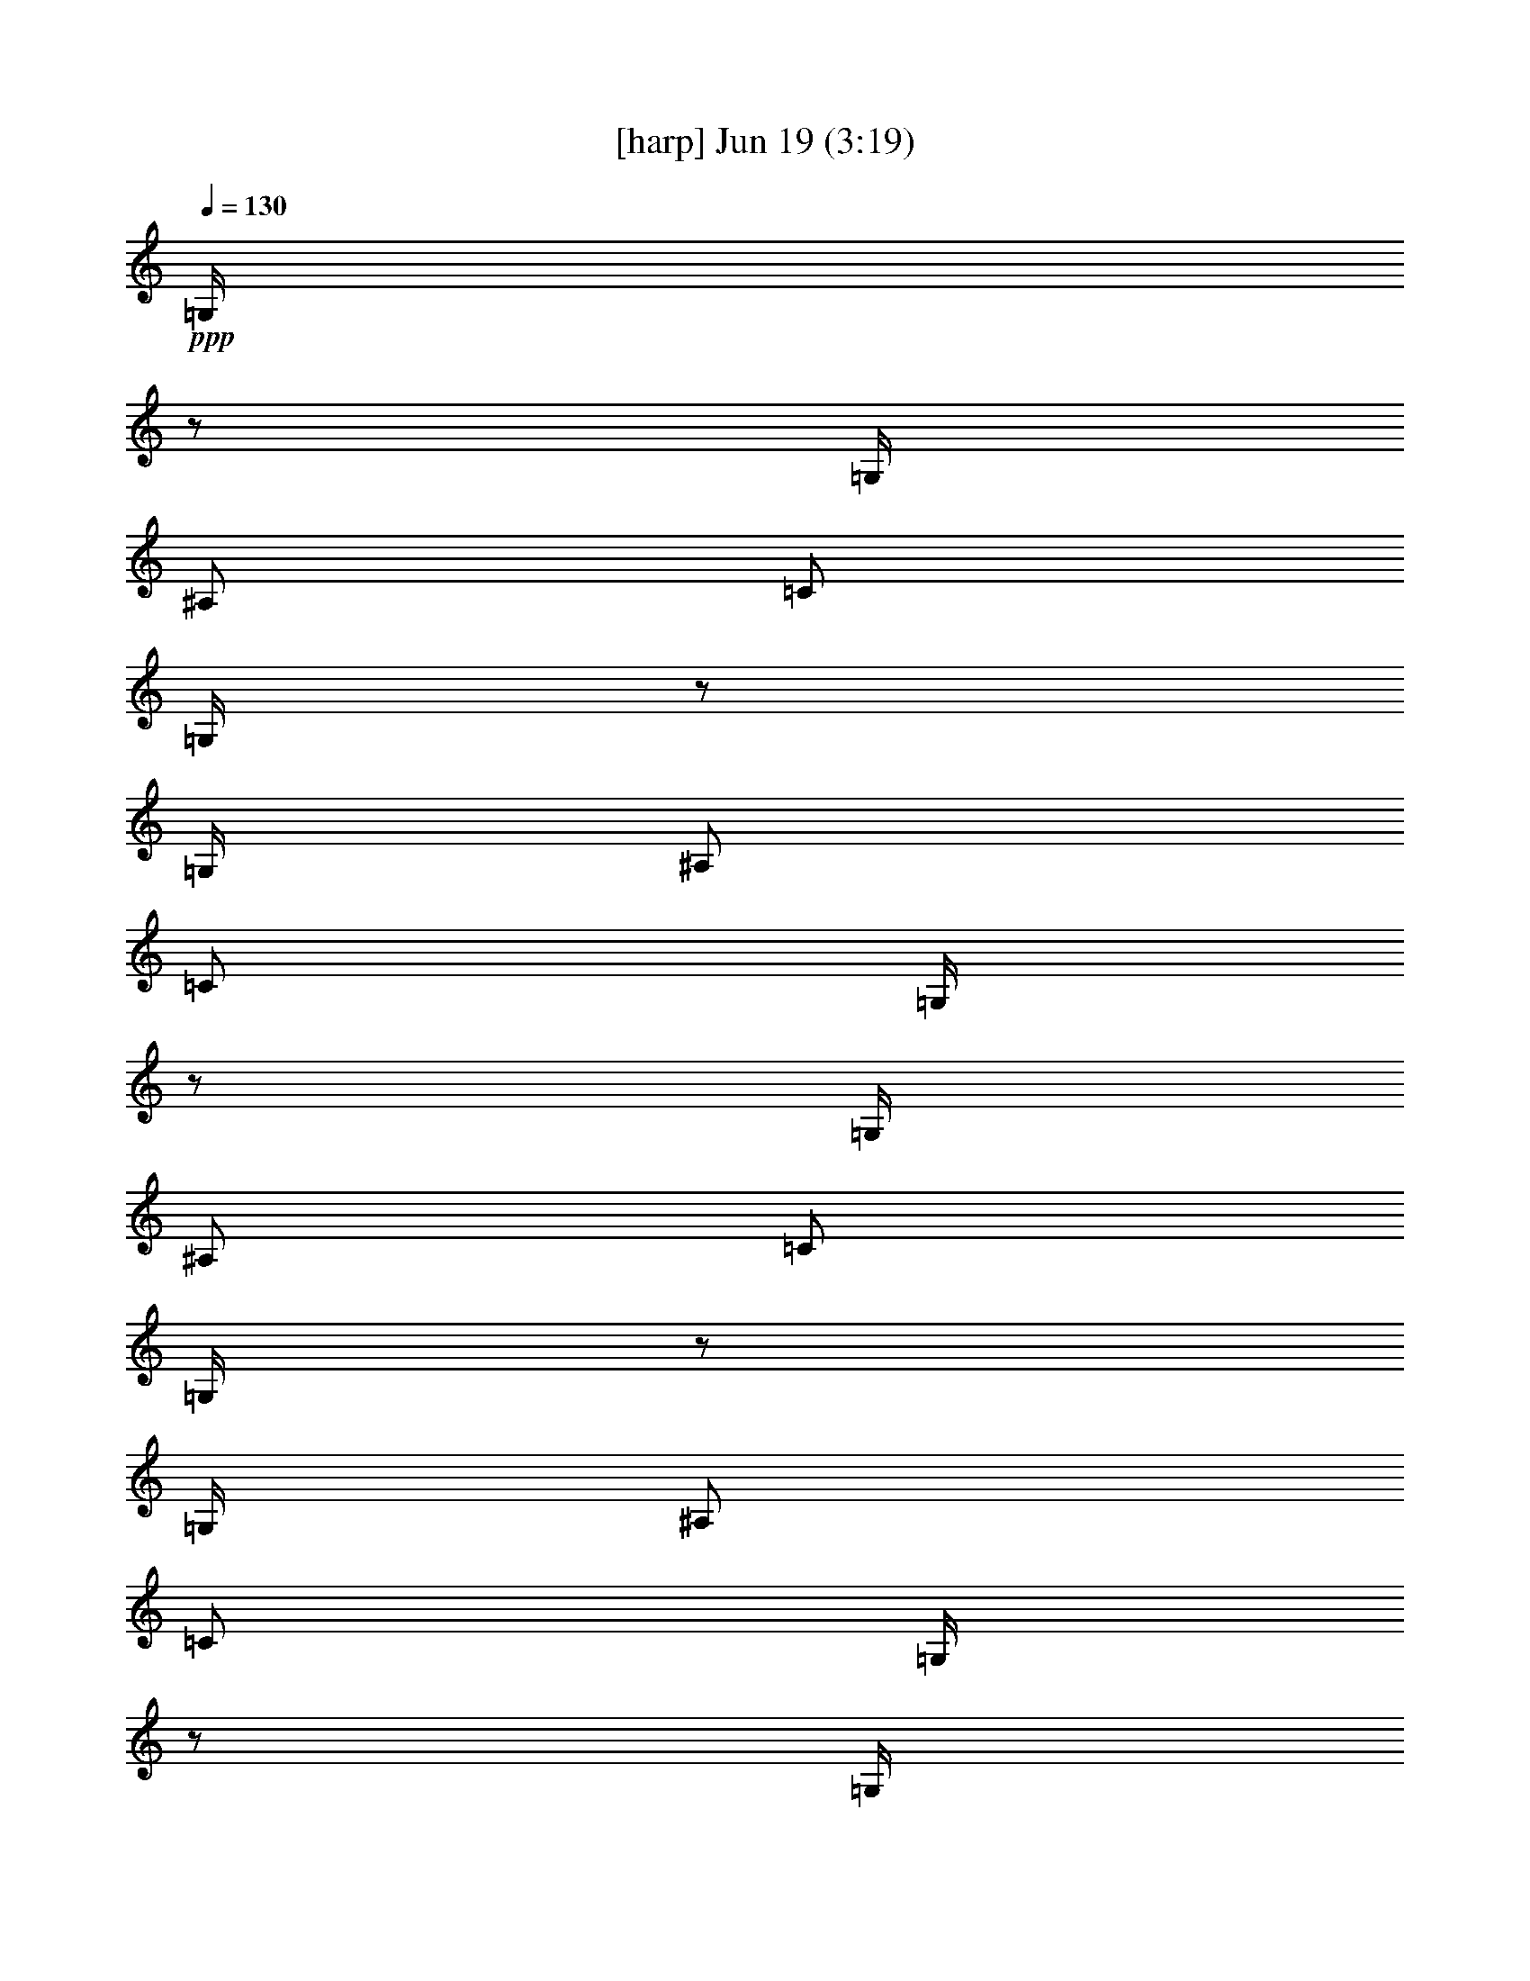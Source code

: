 % 
% conversion by gongster54 
% http://fefeconv.mirar.org/?filter_user=gongster54&view=all 
% 19 Jun 8:51 
% using Firefern's ABC converter 
% 
% Artist: 
% Mood: unknown 
% 
% Playing multipart files: 
% /play <filename> <part> sync 
% example: 
% pippin does: /play weargreen 2 sync 
% samwise does: /play weargreen 3 sync 
% pippin does: /playstart 
% 
% If you want to play a solo piece, skip the sync and it will start without /playstart. 
% 
% 
% Recommended solo or ensemble configurations (instrument/file): 
% 

X:1 
T: [harp] Jun 19 (3:19) 
Z: Transcribed by Firefern's ABC sequencer 
% Transcribed for Lord of the Rings Online playing 
% Transpose: 0 (0 octaves) 
% Tempo factor: 100% 
L: 1/4 
K: C 
Q: 1/4=130 
+ppp+ =G,/4 
z/2 
=G,/4 
^A,/2 
=C/2 
=G,/4 
z/2 
=G,/4 
^A,/2 
=C/2 
=G,/4 
z/2 
=G,/4 
^A,/2 
=C/2 
=G,/4 
z/2 
=G,/4 
^A,/2 
=C/2 
=G,/4 
z/2 
=G,/4 
^A,/2 
=C/2 
=G,/4 
z/2 
=G,/4 
^A,/2 
=C/2 
=G,/4 
z/2 
=G,/4 
^A,/2 
=C/2 
=G,/4 
z/2 
=G,/4 
^A,/2 
=C/2 
=G,/4 
z/2 
=G,/4 
^A,/2 
=C/2 
=G,/4 
z/2 
=G,/4 
^A,/2 
=C/2 
=G,/4 
z/2 
=G,/4 
^A,/2 
=C/2 
=G,/4 
z/2 
=G,/4 
^A,/2 
=C/2 
=G,/4 
z/2 
=G,/4 
^A,/2 
=C/2 
=G,/4 
z/2 
=G,/4 
^A,/2 
=C/2 
=G,/4 
z/2 
=G,/4 
^A,/2 
=C/2 
=G,/4 
z/2 
=G,/4 
^A,/2 
=C/2 
=G,/4 
z/2 
=G,/4 
^A,/2 
=C/2 
=G,/4 
=G,/4 
z/4 
=G,/4 
=G,/2 
=G,/4 
=G/4 
=G,/4 
z/2 
=G,/4 
^A,/2 
=C/2 
=G,/4 
=G,/4 
z/4 
=G,/4 
=G,/2 
=G,/4 
=G/4 
=G,/4 
z/2 
=G,/4 
^A,/2 
=C/2 
=G,/4 
=G,/4 
z/4 
=G,/4 
=G,/2 
=G,/4 
=G/4 
=G,/4 
z/2 
=G,/4 
^A,/2 
=C/2 
=G,/4 
=G,/4 
z/4 
=G,/4 
=G,/2 
=G,/4 
=G/4 
=G,/4 
z/2 
=G,/4 
^A,/2 
=C/2 
=G,/4 
=G,/4 
z/4 
=G,/4 
=G,/2 
=G,/4 
=G/4 
=G,/4 
z/2 
=G,/4 
^A,/2 
=C/2 
=G,/4 
=G,/4 
z/4 
=G,/4 
=G,/2 
=G,/4 
=G/4 
=G,/4 
z/2 
=G,/4 
^A,/2 
=C/2 
=G,/4 
=G,/4 
z/4 
=G,/4 
=G,/2 
=G,/4 
=G/4 
=G,/4 
z/2 
=G,/4 
^A,/2 
=C/2 
=G,/4 
=G,/4 
z/4 
=G,/4 
=G,/2 
=G,/4 
=G/4 
=G,/4 
z/2 
=G,/4 
^A,/2 
=C/2 
=G,/4 
=G,/4 
z/4 
=G,/4 
=G,/2 
=G,/4 
=G/4 
=G,/4 
z/2 
=G,/4 
^A,/2 
=C/2 
=G,/4 
=G,/4 
z/4 
=G,/4 
=G,/2 
=G,/4 
=G/4 
=G,/4 
z/2 
=G,/4 
^A,/2 
=C/2 
=G,/4 
=G,/4 
z/4 
=G,/4 
=G,/2 
=G,/4 
=G/4 
=G,/4 
z/2 
=G,/4 
^A,/2 
=C/2 
=G,/4 
=G,/4 
z/4 
=G,/4 
=G,/2 
=G,/4 
=G/4 
=G,/4 
z/2 
=G,/4 
^A,/2 
=C/2 
=G,/4 
=G,/4 
z/4 
=G,/4 
=G,/2 
=G,/4 
=G/4 
=G,/4 
z/2 
=G,/4 
^A,/2 
=C/2 
=G,/4 
=G,/4 
z/4 
=G,/4 
=G,/2 
=G,/4 
=G/4 
=G,/4 
z/2 
=G,/4 
^A,/2 
=C/2 
=G,/4 
=G,/4 
z/4 
=G,/4 
=G,/2 
=G,/4 
=G/4 
=G,/4 
z/2 
=G,/4 
^A,/2 
=C/2 
=G,/4 
=G,/4 
z/4 
=G,/4 
=G,/2 
=G,/4 
=G/4 
=G,/4 
z/2 
=G,/4 
^A,/2 
=C/2 
=G,/4 
=G,/4 
z/4 
=G,/4 
=G,/2 
=G,/4 
=G/4 
=G,/4 
z/2 
=G,/4 
^A,/2 
=C/2 
=G,/4 
=G,/4 
z/4 
=G,/4 
=G,/2 
=G,/4 
=G/4 
=G,/4 
z/2 
=G,/4 
^A,/2 
=C/2 
=G,/4 
=G,/4 
z/4 
=G,/4 
=G,/2 
=G,/4 
=G/4 
=G,/4 
z/2 
=G,/4 
^A,/2 
=C/2 
=G,/4 
=G,/4 
z/4 
=G,/4 
=G,/2 
=G,/4 
=G/4 
=G,/4 
z/2 
=G,/4 
^A,/2 
=C/2 
=G,/4 
=G,/4 
z/4 
=G,/4 
=G,/2 
=G,/4 
=G/4 
=G,/4 
z/2 
=G,/4 
^A,/2 
=C/2 
=G,/4 
=G,/4 
z/4 
=G,/4 
=G,/2 
=G,/4 
=G/4 
=G,/4 
z/2 
=G,/4 
^A,/2 
=C/2 
=G,/4 
=G,/4 
z/4 
=G,/4 
=G,/2 
=G,/4 
=G/4 
z4 
=G,/4 
z/2 
=G,/4 
^A,/2 
=C/2 
=G,/4 
=G,/4 
z/4 
=G,/4 
=G,/2 
=G,/4 
=G/4 
=G,/4 
z/2 
=G,/4 
^A,/2 
=C/2 
=G,/4 
=G,/4 
z/4 
=G,/4 
=G,/2 
=G,/4 
=G/4 
=G,/4 
z/2 
=G,/4 
^A,/2 
=C/2 
=G,/4 
=G,/4 
z/4 
=G,/4 
=G,/2 
=G,/4 
=G/4 
=G,/4 
z/2 
=G,/4 
^A,/2 
=C/2 
=G,/4 
=G,/4 
z/4 
=G,/4 
=G,/2 
=G,/4 
=G/4 
=G,/4 
z/2 
=G,/4 
^A,/2 
=C/2 
=G,/4 
=G,/4 
z/4 
=G,/4 
=G,/2 
=G,/4 
=G/4 
=G,/4 
z/2 
=G,/4 
^A,/2 
=C/2 
=G,/4 
=G,/4 
z/4 
=G,/4 
=G,/2 
=G,/4 
=G/4 
=G,/4 
z/2 
=G,/4 
^A,/2 
=C/2 
=G,/4 
=G,/4 
z/4 
=G,/4 
=G,/2 
=G,/4 
=G/4 
z4 
=G,/4 
z/2 
=G,/4 
^A,/2 
=C/2 
=G,/4 
=G,/4 
z/4 
=G,/4 
=G,/2 
=G,/4 
=G/4 
=G,/4 
z/2 
=G,/4 
^A,/2 
=C/2 
=G,/4 
=G,/4 
z/4 
=G,/4 
=G,/2 
=G,/4 
=G/4 
=G,/4 
z/2 
=G,/4 
^A,/2 
=C/2 
=G,/4 
=G,/4 
z/4 
=G,/4 
=G,/2 
=G,/4 
=G/4 
z4 
=G,/4 
z/2 
=G,/4 
^A,/2 
=C/2 
=G,/4 
=G,/4 
z/4 
=G,/4 
=G,/2 
=G,/4 
=G/4 
=G,/4 
z/2 
=G,/4 
^A,/2 
=C/2 
=G,/4 
=G,/4 
z/4 
=G,/4 
=G,/2 
=G,/4 
=G/4 
=G,/4 
z/2 
=G,/4 
^A,/2 
=C/2 
=G,/4 
=G,/4 
z/4 
=G,/4 
=G,/2 
=G,/4 
=G/4 
z4 
=G,/4 
z/2 
=G,/4 
^A,/2 
=C/2 
=G,/4 
=G,/4 
z/4 
=G,/4 
=G,/2 
=G,/4 
=G/4 
=G,/4 
z/2 
=G,/4 
^A,/2 
=C/2 
=G,/4 
=G,/4 
z/4 
=G,/4 
=G,/2 
=G,/4 
=G/4 
=G,/4 
z/2 
=G,/4 
^A,/2 
=C/2 
=G,/4 
=G,/4 
z/4 
=G,/4 
=G,/2 
=G,/4 
=G/4 
=G,/4 
z/2 
=G,/4 
^A,/2 
=C/2 
=G,/4 
=G,/4 
z/4 
=G,/4 
=G,/2 
=G,/4 
=G/4 
=G,/4 
z/2 
=G,/4 
^A,/2 
=C/2 
=G,/4 
=G,/4 
z/4 
=G,/4 
=G,/2 
=G,/4 
=G/4 
=G,/4 
z/2 
=G,/4 
^A,/2 
=C/2 
=G,/4 
=G,/4 
z/4 
=G,/4 
=G,/2 
=G,/4 
=G/4 
=G,/4 
z/2 
=G,/4 
^A,/2 
=C/2 
=G,/4 
=G,/4 
z/4 
=G,/4 
=G,/2 
=G,/4 
=G/4 
=G,/4 
z/2 
=G,/4 
^A,/2 
=C/2 
=G,/4 
=G,/4 
z/4 
=G,/4 
=G,/2 
=G,/4 
=G/4 
=G,/4 
z/2 
=G,/4 
^A,/2 
=C/2 
=G,/4 
=G,/4 
z/4 
=G,/4 
=G,/2 
=G,/4 
=G/4 
=G,/4 
z/2 
=G,/4 
^A,/2 
=C/2 
=G,/4 
=G,/4 
z/4 
=G,/4 
=G,/2 
=G,/4 
=G/4 
=G,/4 
z/2 
=G,/4 
^A,/2 
=C/2 
=G,/4 
=G,/4 
z/4 
=G,/4 
=G,/2 
=G,/4 
=G/4 
=G,/4 
z/2 
=G,/4 
^A,/2 
=C/2 
=G,/4 
=G,/4 
z/4 
=G,/4 
=G,/2 
=G,/4 
=G/4 
=G,/4 
z/2 
=G,/4 
^A,/2 
=C/2 
=G,/4 
=G,/4 
z/4 
=G,/4 
=G,/2 
=G,/4 
=G/4 
=G,/4 
z/2 
=G,/4 
^A,/2 
=C/2 
=G,/4 
=G,/4 
z/4 
=G,/4 
=G,/2 
=G,/4 
=G/4 
=G,/4 
z/2 
=G,/4 
^A,/2 
=C/2 
=G,/4 
=G,/4 
z/4 
=G,/4 
=G,/2 
=G,/4 
=G/4 
z4 
=G,/4 
z/2 
[=G,/4=G/4] 
[^A,/2^A/2] 
[=C/2=c/2] 
[=G,/4=G/4] 
[=G,/4=G/4] 
z/4 
[=G,/4=G/4] 
[=G,/2=G/2] 
[=G,/4=G/4] 
[=G/4=g/4] 
=G,/4 
z/2 
[=G,/4=G/4] 
[^A,/2^A/2] 
[=C/2=c/2] 
[=G,/4=G/4] 
[=G,/4=G/4] 
z/4 
[=G,/4=G/4] 
[=G,/2=G/2] 
[=G,/4=G/4] 
[=G/4=g/4] 
=G,/4 
z/2 
[=G,/4=G/4] 
[^A,/2^A/2] 
[=C/2=c/2] 
[=G,/4=G/4] 
[=G,/4=G/4] 
z/4 
[=G,/4=G/4] 
[=G,/2=G/2] 
[=G,/4=G/4] 
[=G/4=g/4] 
=G,/4 
z/2 
[=G,/4=G/4] 
[^A,/2^A/2] 
[=C/2=c/2] 
[=G,/4=G/4] 
[=G,/4=G/4] 
z/4 
[=G,/4=G/4] 
[=G,/2=G/2] 
[=G,/4=G/4] 
[=G/4=g/4] 
=G,/4 
z/2 
[=G,/4=G/4] 
[^A,/2^A/2] 
[=C/2=c/2] 
[=G,/4=G/4] 
[=G,/4=G/4] 
z/4 
[=G,/4=G/4] 
[=G,/2=G/2] 
[=G,/4=G/4] 
[=G/4=g/4] 
=G,/4 
z/2 
[=G,/4=G/4] 
[^A,/2^A/2] 
[=C/2=c/2] 
[=G,/4=G/4] 
[=G,/4=G/4] 
z/4 
[=G,/4=G/4] 
[=G,/2=G/2] 
[=G,/4=G/4] 
[=G/4=g/4] 
=G,/4 
z/2 
[=G,/4=G/4] 
[^A,/2^A/2] 
[=C/2=c/2] 
[=G,/4=G/4] 
[=G,/4=G/4] 
z/4 
[=G,/4=G/4] 
[=G,/2=G/2] 
[=G,/4=G/4] 
[=G/4=g/4] 
=G,/4 
z/2 
[=G,/4=G/4] 
[^A,/2^A/2] 
[=C/2=c/2] 
z2 
=G,/4 
z/2 
[=G,/4=G/4] 
[^A,/2^A/2] 
[=C/2=c/2] 
[=G,/4=G/4] 
[=G,/4=G/4] 
z/4 
[=G,/4=G/4] 
[=G,/2=G/2] 
[=G,/4=G/4] 
[=G/4=g/4] 
=G,/4 
z/2 
[=G,/4=G/4] 
[^A,/2^A/2] 
[=C/2=c/2] 
[=G,/4=G/4] 
[=G,/4=G/4] 
z/4 
[=G,/4=G/4] 
[=G,/2=G/2] 
[=G,/4=G/4] 
[=G/4=g/4] 
=G,/4 
z/2 
[=G,/4=G/4] 
[^A,/2^A/2] 
[=C/2=c/2] 
[=G,/4=G/4] 
[=G,/4=G/4] 
z/4 
[=G,/4=G/4] 
[=G,/2=G/2] 
[=G,/4=G/4] 
[=G/4=g/4] 
=G,/4 
z/2 
[=G,/4=G/4] 
[^A,/2^A/2] 
[=C/2=c/2] 
[=G,/4=G/4] 
[=G,/4=G/4] 
z/4 
[=G,/4=G/4] 
[=G,/2=G/2] 
[=G,/4=G/4] 
[=G/4=g/4] 
=G,/4 
z/2 
[=G,/4=G/4] 
[^A,/2^A/2] 
[=C/2=c/2] 
[=G,/4=G/4] 
[=G,/4=G/4] 
z/4 
[=G,/4=G/4] 
[=G,/2=G/2] 
[=G,/4=G/4] 
[=G/4=g/4] 
=G,/4 
z/2 
[=G,/4=G/4] 
[^A,/2^A/2] 
[=C/2=c/2] 
[=G,/4=G/4] 
[=G,/4=G/4] 
z/4 
[=G,/4=G/4] 
[=G,/2=G/2] 
[=G,/4=G/4] 
[=G/4=g/4] 
=G,/4 
z/2 
[=G,/4=G/4] 
[^A,/2^A/2] 
[=C/2=c/2] 
[=G,/4=G/4] 
[=G,/4=G/4] 
z/4 
[=G,/4=G/4] 
[=G,/2=G/2] 
[=G,/4=G/4] 
[=G/4=g/4] 
=G,/4 
z/2 
[=G,/4=G/4] 
[^A,/2^A/2] 
[=C/2=c/2] 
[=G,/4=G/4] 
[=G,/4=G/4] 
z/4 
[=G,/4=G/4] 
[=G,/2=G/2] 
[=G,/4=G/4] 
[=G/4=g/4] 
=G,/4 
z/2 
=G,/4 
^A,/2 
=C/2 
=G,/4 
=G,/4 
z/4 
=G,/4 
=G,/2 
=G,/4 
=G/4 
=G,/4 
z/2 
=G,/4 
^A,/2 
=C/2 
=G,/4 
=G,/4 
z/4 
=G,/4 
=G,/2 
=G,/4 
=G/4 
=G,/4 
z/2 
=G,/4 
^A,/2 
=C/2 
=G,/4 
=G,/4 
z/4 
=G,/4 
=G,/2 
=G,/4 
=G/4 
=G,/4 
z/2 
=G,/4 
^A,/2 
=C/2 
=G,/4 
=G,/4 
z/4 
=G,/4 
=G,/2 
=G,/4 
=G/4 
=G,/4 
z/2 
=G,/4 
^A,/2 
=C/2 
=G,/4 
=G,/4 
z/4 
=G,/4 
=G,/2 
=G,/4 
=G/4 
=G,/4 
z/2 
=G,/4 
^A,/2 
=C/2 
=G,/4 
=G,/4 
z/4 
=G,/4 
=G,/2 
=G,/4 
=G/4 
=G,/4 
z/2 
=G,/4 
^A,/2 
=C/2 
=G,/4 
=G,/4 
z/4 
=G,/4 
=G,/2 
=G,/4 
=G/4 
=G,/4 
z/2 
=G,/4 
^A,/2 
=C/2 
=G,/4 
=G,/4 
z/4 
=G,/4 
=G,/2 
=G,/4 
=G/4 
=G,/4 
z/2 
[=G,/4=G/4] 
[^A,/2^A/2] 
[=C/2=c/2] 
[=G,/4=G/4] 
[=G,/4=G/4] 
z/4 
[=G,/4=G/4] 
[=G,/2=G/2] 
[=G,/4=G/4] 
[=G/4=g/4] 
=G,/4 
z/2 
[=G,/4=G/4] 
[^A,/2^A/2] 
[=C/2=c/2] 
[=G,/4=G/4] 
[=G,/4=G/4] 
z/4 
[=G,/4=G/4] 
[=G,/2=G/2] 
[=G,/4=G/4] 
[=G/4=g/4] 
=G,/4 
z/2 
[=G,/4=G/4] 
[^A,/2^A/2] 
[=C/2=c/2] 
[=G,/4=G/4] 
[=G,/4=G/4] 
z/4 
[=G,/4=G/4] 
[=G,/2=G/2] 
[=G,/4=G/4] 
[=G/4=g/4] 
=G,/4 
z/2 
[=G,/4=G/4] 
[^A,/2^A/2] 
[=C/2=c/2] 
[=G,/4=G/4] 
[=G,/4=G/4] 
z/4 
[=G,/4=G/4] 
[=G,/2=G/2] 
[=G,/4=G/4] 
[=G/4=g/4] 
=G,/4 
z/2 
[=G,/4=G/4] 
[^A,/2^A/2] 
[=C/2=c/2] 
[=G,/4=G/4] 
[=G,/4=G/4] 
z/4 
[=G,/4=G/4] 
[=G,/2=G/2] 
[=G,/4=G/4] 
[=G/4=g/4] 
=G,/4 
z/2 
[=G,/4=G/4] 
[^A,/2^A/2] 
[=C/2=c/2] 
[=G,/4=G/4] 
[=G,/4=G/4] 
z/4 
[=G,/4=G/4] 
[=G,/2=G/2] 
[=G,/4=G/4] 
[=G/4=g/4] 
=G,/4 
z/2 
[=G,/4=G/4] 
[^A,/2^A/2] 
[=C/2=c/2] 
[=G,/4=G/4] 
[=G,/4=G/4] 
z/4 
[=G,/4=G/4] 
[=G,/2=G/2] 
[=G,/4=G/4] 
[=G/4=g/4] 
=G,/4 
z/2 
[=G,/4=G/4] 
[^A,/2^A/2] 
[=C/2=c/2] 
[=G,/4=G/4] 
[=G,/4=G/4] 
z/4 
[=G,/4=G/4] 
[=G,/2=G/2] 
[=G,/4=G/4] 
[=G/4=g/4] 
=G,/4 
z/2 
=G,/4 
^A,/2 
=C/2 
=G,/4 
=G,/4 
z/4 
=G,/4 
=G,/2 
=G,/4 
=G/4 
=G,/4 
z/2 
=G,/4 
^A,/2 
=C/2 
=G,/4 
=G,/4 
z/4 
=G,/4 
=G,/2 
=G,/4 
=G/4 
=G,/4 
z/2 
=G,/4 
^A,/2 
=C/2 
=G,/4 
=G,/4 
z/4 
=G,/4 
=G,/2 
=G,/4 
=G/4 
=G,/4 
z/2 
=G,/4 
^A,/2 
=C/2 
=G,/4 
=G,/4 
z/4 
=G,/4 
=G,/2 
=G,/4 
=G/4 
=G,/4 
z/2 
=G,/4 
^A,/2 
=C/2 
=G,/4 
=G,/4 
z/4 
=G,/4 
=G,/2 
=G,/4 
=G/4 
=G,/4 
z/2 
=G,/4 
^A,/2 
=C/2 
=G,/4 
=G,/4 
z/4 
=G,/4 
=G,/2 
=G,/4 
=G/4 
=G,/4 
z/2 
=G,/4 
^A,/2 
=C/2 
=G,/4 
=G,/4 
z/4 
=G,/4 
=G,/2 
=G,/4 
=G/4 
=G,/4 
z/2 
=G,/4 
^A,/2 
=C/2 
=G,/4 
=G,/4 
z/4 
=G,/4 
=G,/2 
=G,/4 
=G/4 


X:2 
T: [lute] Jun 19 (3:19) 
Z: Transcribed by Firefern's ABC sequencer 
% Transcribed for Lord of the Rings Online playing 
% Transpose: 0 (0 octaves) 
% Tempo factor: 100% 
L: 1/4 
K: C 
Q: 1/4=130 
z4 z4 z4 z4 z4 z4 z4 z4 z4 z4 z4 z4 z4 z4 z4 z4 z4 z4 z4 z4 z4 z4 z4 z4 z4 z4 z4 z4 z4 z4 z4 z4 
+ppp+ =G,3/4 
=G/4 
^A/2 
=c/2 
=G/4 
=G/2 
=G/4 
=G/2 
[=G,/4=G/4] 
=g/4 
=G,3/4 
=G/4 
^A/2 
=c/2 
=G/4 
=G/2 
=G/4 
=G/2 
[=G,/4=G/4] 
=g/4 
=G,3/4 
=G/4 
^A/2 
=c/2 
=G/4 
=G/2 
=G/4 
=G/2 
[=G,/4=G/4] 
=g/4 
=G,3/4 
=G/4 
^A/2 
=c/2 
=G/4 
=G/2 
=G/4 
=G/2 
[=G,/4=G/4] 
=g/4 
=G,3/4 
=G/4 
^A/2 
=c/2 
=G/4 
=G/2 
=G/4 
=G/2 
[=G,/4=G/4] 
=g/4 
=G,3/4 
=G/4 
^A/2 
=c/2 
=G/4 
=G/2 
=G/4 
=G/2 
[=G,/4=G/4] 
=g/4 
=G,3/4 
=G/4 
^A/2 
=c/2 
=G/4 
=G/2 
=G/4 
=G/2 
[=G,/4=G/4] 
=g/4 
=G,3/4 
=G/4 
^A/2 
=c/2 
z11/4 
=G/4 
^A/2 
=c/2 
=G/4 
=G/2 
=G/4 
=G/2 
[=G,/4=G/4] 
=g/4 
=G,3/4 
=G/4 
^A/2 
=c/2 
=G/4 
=G/2 
=G/4 
=G/2 
[=G,/4=G/4] 
=g/4 
=G,3/4 
=G/4 
^A/2 
=c/2 
=G/4 
=G/2 
=G/4 
=G/2 
[=G,/4=G/4] 
=g/4 
z4 
=G,/4 
z/2 
=G/4 
^A/2 
=c/2 
=G/4 
=G/4 
z/4 
=G/4 
=G/2 
[=G,/4=G/4] 
=g/4 
=G,/4 
z/2 
=G/4 
^A/2 
=c/2 
=G/4 
=G/4 
z/4 
=G/4 
=G/2 
[=G,/4=G/4] 
=g/4 
=G,/4 
z/2 
=G/4 
^A/2 
=c/2 
=G/4 
=G/4 
z/4 
=G/4 
=G/2 
[=G,/4=G/4] 
=g/4 
z4 
=G,/4 
z/2 
=G/4 
^A/2 
[=G/4=c/4-] 
=c/4 
=G/4 
=G/4 
z/4 
=G/4 
=G/2 
[=G,/4=G/4] 
=g/4 
=G,/4 
z/2 
=G/4 
^A/2 
[=G/4=c/4-] 
=c/4 
=G/4 
=G/4 
z/4 
=G/4 
=G/2 
[=G,/4=G/4] 
=g/4 
=G,/4 
z/2 
=G/4 
^A/2 
[=G/4=c/4-] 
=c/4 
=G/4 
=G/4 
z/4 
=G/4 
=G/2 
[=G,/4=G/4] 
=g/4 
=G,/4 
z/2 
=G/4 
^A/2 
[=G/4=c/4-] 
=c/4 
=G/4 
=G/4 
z/4 
=G/4 
=G/2 
[=G,/4=G/4] 
=g/4 
=G,/4 
z/2 
=G/4 
^A/2 
[=G/4=c/4-] 
=c/4 
=G/4 
=G/4 
z/4 
=G/4 
=G/2 
[=G,/4=G/4] 
=g/4 
=G,/4 
z/2 
=G/4 
^A/2 
[=G/4=c/4-] 
=c/4 
=G/4 
=G/4 
z/4 
=G/4 
=G/2 
[=G,/4=G/4] 
=g/4 
=G,/4 
z/2 
=G/4 
^A/2 
[=G/4=c/4-] 
=c/4 
=G/4 
=G/4 
z/4 
=G/4 
=G/2 
[=G,/4=G/4] 
=g/4 
=G,/4 
z/2 
=G/4 
^A/2 
[=G/4=c/4-] 
=c/4 
=G/4 
=G/4 
z/4 
=G/4 
[=G/4-=d/4] 
[=G/4B/4] 
[=G,/4=G/4] 
=g/4 
=G,/4 
z/2 
=G/4 
^A/2 
[=G/4=c/4-] 
=c/4 
=G/4 
=G/4 
z/4 
=G/4 
=G/2 
[=G,/4=G/4] 
=g/4 
=G,/4 
z/2 
=G/4 
^A/2 
[=G/4=c/4-] 
=c/4 
=G/4 
=G/4 
z/4 
=G/4 
=G/2 
[=G,/4=G/4] 
=g/4 
=G,/4 
z/2 
=G/4 
^A/2 
[=G/4=c/4-] 
=c/4 
=G/4 
=G/4 
z/4 
=G/4 
=G/2 
[=G,/4=G/4] 
=g/4 
=G,/4 
z/2 
=G/4 
^A/2 
[=G/4=c/4-] 
=c/4 
=G/4 
=G/4 
z/4 
=G/4 
=G/2 
[=G,/4=G/4] 
=g/4 
=G,/4 
z/2 
=G/4 
^A/2 
[=G/4=c/4-] 
=c/4 
=G/4 
=G/4 
z/4 
=G/4 
=G/2 
[=G,/4=G/4] 
=g/4 
=G,/4 
z/2 
=G/4 
^A/2 
[=G/4=c/4-] 
=c/4 
=G/4 
=G/4 
z/4 
=G/4 
=G/2 
[=G,/4=G/4] 
=g/4 
=G,/4 
z/2 
=G/4 
^A/2 
[=G/4=c/4-] 
=c/4 
=G/4 
=G/4 
z/4 
=G/4 
=G/2 
[=G,/4=G/4] 
=g/4 
z4 
=G,3/4 
=G/4 
^A/2 
[=G/4=c/4-] 
=c/4 
=G/4 
=G/2 
=G/4 
=G/2 
[=G,/4=G/4] 
=g/4 
=G,3/4 
=G/4 
^A/2 
[=G/4=c/4-] 
=c/4 
=G/4 
=G/2 
=G/4 
=G/2 
[=G,/4=G/4] 
=g/4 
=G,3/4 
=G/4 
^A/2 
[=G/4=c/4-] 
=c/4 
=G/4 
=G/2 
=G/4 
=G/2 
[=G,/4=G/4] 
=g/4 
=G,3/4 
=G/4 
^A/2 
[=G/4=c/4-] 
=c/4 
=G/4 
=G/2 
=G/4 
=G/2 
[=G,/4=G/4] 
=g/4 
=G,3/4 
=G/4 
^A/2 
[=G/4=c/4-] 
=c/4 
=G/4 
=G/2 
=G/4 
=G/2 
[=G,/4=G/4] 
=g/4 
=G,3/4 
=G/4 
^A/2 
[=G/4=c/4-] 
=c/4 
=G/4 
=G/2 
=G/4 
=G/2 
[=G,/4=G/4] 
=g/4 
=G,3/4 
=G/4 
^A/2 
[=G/4=c/4-] 
=c/4 
=G/4 
=G/2 
=G/4 
=G/2 
[=G,/4=G/4] 
=g/4 
=G,3/4 
=G/4 
^A/2 
[=G/4=c/4-] 
=c/4 
z11/4 
=G/4 
^A/2 
[=G/4=c/4-] 
=c/4 
=G/4 
=G/4 
z/4 
=G/4 
=G/2 
[=G,/4=G/4] 
=g/4 
=G,/4 
z/2 
=G/4 
^A/2 
[=G/4=c/4-] 
=c/4 
=G/4 
=G/4 
z/4 
=G/4 
=G/2 
[=G,/4=G/4] 
=g/4 
=G,/4 
z/2 
=G/4 
^A/2 
[=G/4=c/4-] 
=c/4 
=G/4 
=G/4 
z/4 
=G/4 
=G/2 
[=G,/4=G/4] 
=g/4 
=G,/4 
z/2 
=G/4 
^A/2 
[=G/4=c/4-] 
=c/4 
=G/4 
=G/4 
z/4 
=G/4 
=G/2 
[=G,/4=G/4] 
=g/4 
=G,/4 
z/2 
=G/4 
^A/2 
[=G/4=c/4-] 
=c/4 
=G/4 
=G/4 
z/4 
=G/4 
=G/2 
[=G,/4=G/4] 
=g/4 
=G,/4 
z/2 
=G/4 
^A/2 
[=G/4=c/4-] 
=c/4 
=G/4 
=G/4 
z/4 
=G/4 
=G/2 
[=G,/4=G/4] 
=g/4 
=G,/4 
z/2 
=G/4 
^A/2 
[=G/4=c/4-] 
=c/4 
=G/4 
=G/4 
z/4 
=G/4 
=G/2 
[=G,/4=G/4] 
=g/4 
=G,/4 
z/2 
=G/4 
^A/2 
[=G/4=c/4-] 
=c/4 
=G/4 
=G/4 
z/4 
=G/4 
=G/2 
[=G,/4=G/4] 
=g/4 
=G,/4 
z/2 
=G/4 
^A/2 
[=G/4=c/4-] 
=c/4 
=G/4 
=G/4 
z/4 
=G/4 
=G/2 
[=G,/4=G/4] 
=g/4 
=G,/4 
z/2 
=G/4 
^A/2 
[=G/4=c/4-] 
=c/4 
=G/4 
=G/4 
z/4 
=G/4 
=G/2 
[=G,/4=G/4] 
=g/4 
=G,/4 
z/2 
=G/4 
^A/2 
[=G/4=c/4-] 
=c/4 
=G/4 
=G/4 
z/4 
=G/4 
=G/2 
[=G,/4=G/4] 
=g/4 
=G,/4 
z/2 
=G/4 
^A/2 
[=G/4=c/4-] 
=c/4 
=G/4 
=G/4 
z/4 
=G/4 
=G/2 
[=G,/4=G/4] 
=g/4 
=G,/4 
z/2 
=G/4 
^A/2 
[=G/4=c/4-] 
=c/4 
=G/4 
=G/4 
z/4 
=G/4 
=G/2 
[=G,/4=G/4] 
=g/4 
=G,/4 
z/2 
=G/4 
^A/2 
[=G/4=c/4-] 
=c/4 
=G/4 
=G/4 
z/4 
=G/4 
=G/2 
[=G,/4=G/4] 
=g/4 
=G,/4 
z/2 
=G/4 
^A/2 
[=G/4=c/4-] 
=c/4 
=G/4 
=G/4 
z/4 
=G/4 
=G/2 
[=G,/4=G/4] 
=g/4 
=G,/4 
z/2 
=G/4 
^A/2 
[=G/4=c/4-] 
=c/4 
=G/4 
=G/4 
z/4 
=G/4 
[=G/4-=d/4] 
[=G/4B/4] 
[=G,/4=G/4] 
=g/4 
=G,3/4 
=G/4 
^A/2 
[=G/4=c/4-] 
=c/4 
=G/4 
=G/2 
=G/4 
=G/2 
[=G,/4=G/4] 
=g/4 
=G,3/4 
=G/4 
^A/2 
[=G/4=c/4-] 
=c/4 
=G/4 
=G/2 
=G/4 
=G/2 
[=G,/4=G/4] 
=g/4 
=G,3/4 
=G/4 
^A/2 
[=G/4=c/4-] 
=c/4 
=G/4 
=G/2 
=G/4 
=G/2 
[=G,/4=G/4] 
=g/4 
=G,3/4 
=G/4 
^A/2 
[=G/4=c/4-] 
=c/4 
=G/4 
=G/2 
=G/4 
=G/2 
[=G,/4=G/4] 
=g/4 
=G,3/4 
=G/4 
^A/2 
[=G/4=c/4-] 
=c/4 
=G/4 
=G/2 
=G/4 
=G/2 
[=G,/4=G/4] 
=g/4 
=G,3/4 
=G/4 
^A/2 
[=G/4=c/4-] 
=c/4 
=G/4 
=G/2 
=G/4 
=G/2 
[=G,/4=G/4] 
=g/4 
=G,3/4 
=G/4 
^A/2 
[=G/4=c/4-] 
=c/4 
=G/4 
=G/2 
=G/4 
=G/2 
[=G,/4=G/4] 
=g/4 
=G,3/4 
=G/4 
^A/2 
[=G/4=c/4-] 
=c/4 
=G/4 
=G/2 
=G/4 
=G/2 
[=G,/4=G/4] 
=g/4 
=G,/4 
z/2 
=G/4 
^A/2 
[=G/4=c/4-] 
=c/4 
=G/4 
=G/4 
z/4 
=G/4 
=G/2 
[=G,/4=G/4] 
=g/4 
=G,/4 
z/2 
=G/4 
^A/2 
[=G/4=c/4-] 
=c/4 
=G/4 
=G/4 
z/4 
=G/4 
=G/2 
[=G,/4=G/4] 
=g/4 
=G,/4 
z/2 
=G/4 
^A/2 
[=G/4=c/4-] 
=c/4 
=G/4 
=G/4 
z/4 
=G/4 
=G/2 
[=G,/4=G/4] 
=g/4 
=G,/4 
z/2 
=G/4 
^A/2 
[=G/4=c/4-] 
=c/4 
=G/4 
=G/4 
z/4 
=G/4 
=G/2 
[=G,/4=G/4] 
=g/4 
=G,/4 
z/2 
=G/4 
^A/2 
[=G/4=c/4-] 
=c/4 
=G/4 
=G/4 
z/4 
=G/4 
=G/2 
[=G,/4=G/4] 
=g/4 
=G,/4 
z/2 
=G/4 
^A/2 
[=G/4=c/4-] 
=c/4 
=G/4 
=G/4 
z/4 
=G/4 
=G/2 
[=G,/4=G/4] 
=g/4 
=G,/4 
z/2 
=G/4 
^A/2 
[=G/4=c/4-] 
=c/4 
=G/4 
=G/4 
z/4 
=G/4 
=G/2 
[=G,/4=G/4] 
=g/4 
=G,/4 
z/2 
=G/4 
^A/2 
=c/2 
=G/4 
=G/4 
z/4 
=G/4 
=G/2 
[=G,/4=G/4] 
=g/4 


X:3 
T: [clarinet] Jun 19 (3:19) 
Z: Transcribed by Firefern's ABC sequencer 
% Transcribed for Lord of the Rings Online playing 
% Transpose: 0 (0 octaves) 
% Tempo factor: 100% 
L: 1/4 
K: C 
Q: 1/4=130 
z4 z4 z4 z4 z4 z4 z7/2 
+fff+ =f 
z3 
=g 
z 
^a/2 
=g/4 
=g/2 
=g 
z/4 
=f/2 
=f/2 
^d/2 
^d/2 
=d/2 
=d/4 
[=G/2=d/2] 
z9/4 
^a/2 
=g/4 
=g/2 
^a/2 
z3/4 
=f/2 
=f/2 
^d/2 
^d/2 
=d/2 
=d/4 
=d/2 
z/4 
=g 
z 
^a/2 
=g/4 
=g/2 
=g 
z/4 
=f/2 
=f/2 
^d/2 
^d/2 
=d/2 
=d/4 
[=G/2=d/2] 
z5/4 
^g/2 
=g/2 
=g/4 
=g/4 
=g/4 
=g/4 
^g3/4 
z/2 
=g/4 
=g/2 
=g/2 
=g/2 
=g/2 
=g/4 
=g/4 
=g/2 
=g/2- 
[=G/2-=g/2] 
=G/2 
z 
=c/2 
=G/4 
=G/4 
=G/4 
z/4 
=G/2 
=G3/4 
z5/4 
=c/2 
=G/4 
=G/4 
=G/4 
z/4 
=G/2 
=G3/4 
z5/4 
=c/2 
=G/4 
=G/4 
=G/4 
z/4 
=G/2 
=G3/4 
z/2 
=g/4 
z/4 
=g/4 
=a/2 
^a3/4 
z11/4 
=c/2 
=G/4 
=G/4 
=G/4 
z/4 
=G/2 
=G3/4 
z5/4 
=c/2 
=G/4 
=G/4 
=G/4 
z/4 
=G/2 
=G3/4 
z5/4 
=c/2 
=G/4 
=G/4 
=G/4 
z/4 
=G/2 
=G3/4 
z/2 
=g/4 
z/4 
=g/4 
=a/2 
^a3/4 
z/4 
=G/2 
=G/2 
^A3/4 
z/4 
^G/2 
^G/2 
=G 
=F/2 
z/2 
^A/2 
^A/2 
^G/2 
^G/2 
=G/2- 
[=G/2^a/2] 
=g3/4 
z/4 
^A3/4 
z/4 
^G3/4 
z/4 
=G3/4 
z/4 
=F3/4 
z/4 
^A/2 
^A/2 
^G3/4 
z/4 
=c/2 
=G/2 
=G/2 
=G/2 
^G/2 
^G/2 
^G/2 
^A/2 
^G/2 
z/2 
=G/2 
z/2 
^G/2 
^G/2 
^G/2 
^G/2 
^A/2 
=G3/4 
z/4 
^A/2 
=G3/4 
z/4 
^A/2 
=G3/4 
z/4 
^A/2 
=G/2 
z2 
=F,/2 
=G,/2 
=G,/2 
=G,/2 
=G,/2 
^A,/2 
=G,3/4 
z4 z4 z4 z/4 
=F,/2 
=G,/2 
=G,/2 
=G,/2 
=G,/2 
^A,/2 
=G,3/4 
z4 z4 z11/4 
+pp+ =G,3/4 
=G/4 
^A/2 
=c/2 
z 
+fff+ =G 
z3/2 
^a/2 
=g/4 
=g/2 
=g 
z/4 
=f/2 
=f/2 
^d/2 
^d/2 
=d/2 
=d/4 
[=G/2=d/2] 
z2 
=g/4 
=g/4 
=g/4 
=g/2 
=g/2 
^g/4 
z/2 
=g/4 
=g/2 
=g/2 
=g/2 
=g/2 
=g/4 
=g/4 
=g/2 
^g/2- 
[=G/2^g/2] 
^G 
z/2 
^a/2 
=g/4 
=g/2 
=g 
z/4 
[=f/4-=g/4] 
=f/4 
=f/2 
^d/2 
^d/2 
=d/2 
=d/4 
[=d/2=g/2] 
z3/4 
=g/4 
=g/4 
=g/4 
z/4 
^g/2 
=g/4 
=g/4 
=g/4 
=g/4 
z/4 
^g/2 
z/4 
=g/4 
=g/4 
=g/4 
z/4 
=g/2 
=g/2 
=g/2 
=g/2 
=g/2 
=g/2- 
[=G/2-=g/2] 
=G/2 
z 
=c/2 
=G/4 
=G/4 
=G/4 
z/4 
=G/2 
=G3/4 
z5/4 
=c/2 
=G/4 
=G/4 
=G/4 
z/4 
=G/2 
=G3/4 
z5/4 
=c/2 
=G/4 
=G/4 
=G/4 
z/4 
=G/2 
=G3/4 
z/2 
=g/4 
z/4 
=g/4 
=a/2 
^a3/4 
z11/4 
=c/2 
=G/4 
=G/4 
=G/4 
z/4 
=G/2 
=G3/4 
z5/4 
=c/2 
=G/4 
=G/4 
=G/4 
z/4 
=G/2 
=G3/4 
z5/4 
=c/2 
=G/4 
=G/4 
=G/4 
z/4 
=G/2 
=G3/4 
z/2 
=g/4 
z/4 
=g/4 
=a/2 
^a3/4 
z/4 
=G/2 
=G/2 
^A3/4 
z/4 
^G/2 
^G/2 
=G 
=F/2 
z/2 
^A/2 
^A/2 
^G/2 
^G/2 
=G/2- 
[=G/2^a/2] 
=g3/4 
z/4 
^A3/4 
z/4 
^G3/4 
z/4 
=G3/4 
z/4 
=F3/4 
z/4 
^A/2 
^A/2 
^G3/4 
z/4 
=c/2 
=G/2 
=G/2 
=G/2 
^G/2 
^G/2 
^G/2 
^A/2 
^G/2 
z/2 
=G/2 
z/2 
^G/2 
^G/2 
^G/2 
^G/2 
^A/2 
=G3/4 
z/4 
^A/2 
=G3/4 
z/4 
^A/2 
=G3/4 
z/4 
^A/2 
=G/2 
z2 
=F,/2 
=G,/2 
=G,/2 
=G,/2 
=G,/2 
^A,/2 
=G,3/4 
z9/4 
[^A^a] 
z4 z4 z 
=F,/2 
=G,/2 
=G,/2 
=G,/2 
=G,/2 
^A,/2 
=G,3/4 
z4 z/4 
^a/4 
^g/4 
=g/4 
z13/4 
^a/4 
^g/4 
=g/4 
z4 z7/4 
=d/4 
=c/4 
=c/4 
^A/4 
=c/4 
^A/4 
=c/4 
^A/4 
=c/4 
^A/4 
z/4 
[=G/2=g/2] 
z3/4 
=d/4 
=c/4 
=c/4 
^A/4 
=c/4 
^A/4 
=c/4 
^A/4 
=c/4 
^A/4 
z/4 
[=G/2=g/2] 
z3/4 
=d/4 
=c/4 
=c/4 
^A/4 
=c/4 
^A/4 
=c/4 
^A/4 
=c/4 
^A/4 
z/4 
[=G/2=g/2] 
z3/4 
=c/4 
^A/4 
=c/4 
^A/4 
=c/4 
^A/4 
=c/4 
^A/4 
[=G/2=g/2] 
z/2 
[=G/2=g/2] 
z2 
=c/4 
^A/4 
=c/4 
^A/4 
[=G=g] 
z2 
=c/4 
^A/4 
=c/4 
^A/4 
[=G=g] 
z2 
[=G=g] 
z3 
=D/2 
=G/2 
=G/2 
=G/2 
=G/2 
^A/2 
=G3/4 
z9/4 
=f 
z3 
=d 
z4 z4 z4 z4 z4 z4 z 
=c/2 
=G/4 
=G/4 
=G/4 
z/4 
=G/2 
=G3/4 
z5/4 
=c/2 
=G/4 
=G/4 
=G/4 
z/4 
=G/2 
=G3/4 
z5/4 
=c/2 
=G/4 
=G/4 
=G/4 
z/4 
=G/2 
=G3/4 
z/2 
=g/4 
z/4 
=g/4 
=a/2 
^a3/4 
z11/4 
=c/2 
=G/4 
=G/4 
=G/4 
z/4 
=G/2 
=G3/4 
z5/4 
=c/2 
=G/4 
=G/4 
=G/4 
z/4 
=G/2 
=G3/4 
z5/4 
=c/2 
=G/4 
=G/4 
=G/4 
z/4 
=G/2 
=G3/4 
z/2 
=g/4 
z/4 
=g/4 
=a/2 
^a3/4 
z/4 
+mf+ ^a3/4 
z/4 
+mp+ ^a3/4 
z/4 
^a3/4 
z/4 
^a3/4 
z/4 
+pp+ ^a3/4 
z/4 
^a3/4 
z/4 
^a3/4 
z4 z4 z4 z4 z4 z15/4 
+fff+ =F,/2 
=G,/2 
=G,/2 
=G,/2 
=G,/2 
^A,/2 
=G,3/4 


X:7 
T: [drums] Jun 19 (3:19) 
Z: Transcribed by Firefern's ABC sequencer 
% Transcribed for Lord of the Rings Online playing 
% Transpose: 0 (0 octaves) 
% Tempo factor: 100% 
L: 1/4 
K: C 
Q: 1/4=130 
+ppp+ ^c/2- 
[^c/2^c/2-] 
[^c/2-^f/2-^c/2-^c/2] 
[^c/2^f/2-^c/2-^c/2-] 
[^c/2-^f/2-^c/2-^c/2] 
[^c/2^f/2^c/2^c/2-] 
[^c/2-^f/2-^c/2-^c/2] 
[^c/2^f/2-^c/2-^c/2-] 
[^c/2-^f/2-^c/2-^c/2] 
[^c/2^f/2^c/2^c/2-] 
[^c/2-^f/2-^c/2-^c/2] 
[^c/2^f/2-^c/2-^c/2-] 
[^c/2-^f/2-^c/2-^c/2] 
[^c/2^f/2^c/2^c/2-] 
[^c/2-^f/2-^c/2-^c/2] 
[^c/2^f/2-^c/2-^c/2-] 
[^c/2-^f/2-^c/2-^c/2] 
[^c/2^f/2^c/2^c/2-] 
[^c/2-^f/2-^c/2-^c/2] 
[^c/2^f/2-^c/2-^c/2-] 
[^c/2-^f/2-^c/2-^c/2] 
[^c/2^f/2^c/2^c/2-] 
[^c/2-^f/2-^c/2-^c/2] 
[^c/2^f/2-^c/2-^c/2-] 
[^c/2-^f/2-^c/2-^c/2] 
[^c/2^f/2^c/2^c/2-] 
[^c/2-^f/2-^c/2-^c/2] 
[^c/2^f/2-^c/2-^c/2-] 
[^c/2-^f/2^c/2^c/2] 
[^D/4^c/4-^f/4-^c/4-^c/4-] 
[^c/4^f/4^c/4^c/4-] 
[^c/2-^f/2-^c/2-^c/2] 
[^c/2^f/2-^c/2-^c/2-] 
[^c/2-^f/2-^c/2-^c/2] 
[^c/2^f/2^c/2^c/2-] 
[^c/2-^f/2-^c/2-^c/2] 
[^c/2^f/2-^c/2-^c/2-] 
[^c/2-^f/2-^c/2-^c/2] 
[^c/2^f/2^c/2^c/2-] 
[^c/2-^f/2-^c/2-^c/2] 
[^c/2^f/2-^c/2-^c/2-] 
[^c/2-^f/2-^c/2-^c/2] 
[^c/2^f/2^c/2^c/2-] 
[^c/2-^f/2-^c/2-^c/2] 
[^c/2^f/2-^c/2-^c/2-] 
[^c/2-^f/2-^c/2-^c/2] 
[^c/2^f/2^c/2^c/2-] 
[^c/2-^f/2-^c/2-^c/2] 
[^c/2^f/2-^c/2-^c/2-] 
[^c/2-^f/2-^c/2-^c/2] 
[^c/2^f/2^c/2^c/2-] 
[^c/2-^f/2-^c/2-^c/2] 
[^c/2^f/2-^c/2-^c/2-] 
[^c/2-^f/2-^c/2-^c/2] 
[^c/2^f/2^c/2^c/2-] 
[^c^f-^c-^c-] 
[^c-^f^c-^c-] 
[^c2-^f2^c2-=G2^c2-] 
[^c/4-^f/4-^c/4-=G/4^c/4-] 
[^c13/4-^f13/4-^c13/4-^c13/4] 
[^c/2-^f/2-^c/2] 
[^c^f-] 
^f3 
z4 z4 z4 z4 z4 z4 z 
[^f^c] 
[^f^c] 
[^f^c] 
[^f^c] 
[^f^c] 
[^f^c] 
[^f^c] 
[^f^c] 
[^f^c] 
[^f^c] 
[^f^c] 
[^f^c] 
[^f^c] 
[^f^c] 
[^f^c] 
[^f^c] 
[^f^c] 
[^f^c] 
[^f^c] 
[^f^c] 
[^f^c] 
[^f^c] 
[^f^c] 
[^f^c] 
[^f^c] 
[^f^c] 
[^f^c] 
[^f^c] 
[^f^c] 
[^f^c] 
[^f^c] 
[^f^c] 
[^f/2^c/2] 
[^f/2^c/2] 
[^f/2^c/2] 
[^f/2^c/2] 
[^f/2^c/2] 
[^f/2^c/2] 
[^f/2^c/2] 
[^f/2^c/2] 
[^f/2^c/2] 
[^f/2^c/2] 
[^f/2^c/2] 
[^f/2^c/2] 
[^f/2^c/2] 
[^f/2^c/2] 
[^f/2^c/2] 
[^f/2^c/2] 
[^f/2^c/2] 
[^f/2^c/2] 
[^f/2^c/2] 
[^f/2^c/2] 
[^f/2^c/2] 
[^f/2^c/2] 
[^f/2^c/2] 
[^f/2^c/2] 
[^f/2^c/2] 
[^f/2^c/2] 
[^f/2^c/2] 
[^f/2^c/2] 
[^f/2^c/2] 
[^f/2^c/2] 
[^f/2^c/2] 
[^f/2^c/2] 
[^f/4^c/4] 
[^f/4^c/4] 
[^f/4^c/4] 
[^f/4^c/4] 
[^f/4^c/4] 
[^f/4^c/4] 
[^f/4^c/4] 
[^f/4^c/4] 
[^f/4^c/4] 
[^f/4^c/4] 
[^f/4^c/4] 
[^f/4^c/4] 
[^f/4^c/4] 
[^f/4^c/4] 
[^f/4^c/4] 
[^f/4^c/4] 
[^f/4^c/4] 
[^f/4^c/4] 
[^f/4^c/4] 
[^f/4^c/4] 
[^f/4^c/4] 
[^f/4^c/4] 
[^f/4^c/4] 
[^f/4^c/4] 
[^f/4^c/4] 
[^f/4^c/4] 
[^f/4^c/4] 
[^f/4^c/4] 
[^f/4^c/4] 
[^f/4^c/4] 
[^f/4^c/4] 
[^f/4^c/4] 
[^f/4^c/4] 
[^f/4^c/4] 
[^f/4^c/4] 
[^f/4^c/4] 
[^f/4^c/4] 
[^f/4^c/4] 
[^f/4^c/4] 
[^f/4^c/4] 
[^f/4^c/4] 
[^f/4^c/4] 
[^f/4^c/4] 
[^f/4^c/4] 
[^f/4^c/4] 
[^f/4^c/4] 
[^f/4^c/4] 
[^f/4^c/4] 
[^f2-^c2] 
[^f/2-^c/2] 
[^f/4-^c/4] 
[^f/4-^c/4] 
[^f/4-^c/4] 
[^f/4-^c/4] 
[^f/2-^c/2-] 
[^c^f-^c-] 
[^c^f-^c-] 
[^c^f-^c-] 
[^c^f^c-] 
[^c^c-] 
[^c^c-] 
[^c^c-] 
[^c/2-^c/2] 
^c/2 
^c 
^c 
^c 
^c 
^c 
^c 
^c 
^c 
^c 
[^c^f-^c-] 
[^c^f^c] 
[^c^f-^c-] 
[^c^f^c] 
[^c^f-^c-] 
[^c^f^c] 
[^c^f-^c-] 
[^c^f^c] 
[^c^f-^c-] 
[^c^f^c] 
[^c^f-^c-] 
[^c4^f4-^c4-] 
[^c^f^c] 
[^c^f-^c-] 
[^c^f^c] 
[^c^f-^c-] 
[^c^f^c] 
[^c^f-^c-] 
[^c^f^c] 
[^c^f-^c-] 
[^c^f^c] 
[^c^f-^c-] 
[^c^f^c] 
[^c5^f5-^c5-] 
[^c^f^c] 
[^c^f-^c-] 
[^c^f^c] 
[^c^f-^c-] 
[^c^f^c] 
[^c^f-^c-] 
[^c^f^c] 
[^c^f-^c-] 
[^c^f^c] 
[^c^f-^c-] 
[^c^f^c] 
[^c^f-^c-] 
[^c4^f4-^c4-] 
[^c/2-^f/2-^c/2-] 
[^c/2^f/2^c/2^c/2-] 
[^c/2-^f/2-^c/2-^c/2] 
[^c/2^f/2-^c/2-^c/2-] 
[^c/2-^f/2-^c/2-^c/2] 
[^c/2^f/2^c/2^c/2-] 
[^c/2-^f/2-^c/2-^c/2] 
[^c/2^f/2-^c/2-^c/2-] 
[^c/2-^f/2-^c/2-^c/2] 
[^c/2^f/2^c/2^c/2-] 
[^c/2-^f/2-^c/2-^c/2] 
[^c/2^f/2-^c/2-^c/2-] 
[^c/2-^f/2-^c/2-^c/2] 
[^c/2^f/2^c/2^c/2-] 
[^c/2-^f/2-^c/2-^c/2] 
[^c/2^f/2-^c/2-^c/2-] 
[^c/2-^f/2-^c/2-^c/2] 
[^c/2^f/2^c/2^c/2-] 
[^c/2-^f/2-^c/2-^c/2] 
[^c/2^f/2-^c/2-^c/2-] 
[^c/2-^f/2-^c/2-^c/2] 
[^c/2^f/2^c/2^c/2-] 
[^c/2-^f/2-^c/2-^c/2] 
[^c/2^f/2-^c/2-^c/2-] 
[^c/2-^f/2-^c/2-^c/2] 
[^c/2^f/2^c/2^c/2-] 
[^c/2-^f/2-^c/2-^c/2] 
[^c/2^f/2-^c/2-^c/2-] 
[^c/2-^f/2-^c/2-^c/2] 
[^c/2^f/2^c/2^c/2-] 
[^c/2-^f/2-^c/2-^c/2] 
[^c/2^f/2-^c/2-^c/2-] 
[^c/2-^f/2-^c/2-^c/2] 
[^c/2^f/2^c/2^c/2-] 
[^c/2-^f/2-^c/2-^c/2] 
[^c/2^f/2-^c/2-^c/2-] 
[^c/2-^f/2-^c/2-^c/2] 
[^c/2^f/2^c/2^c/2-] 
[^c/2-^f/2-^c/2-^c/2] 
[^c/2^f/2-^c/2-^c/2-] 
[^c/2-^f/2-^c/2-^c/2] 
[^c/2^f/2^c/2^c/2-] 
[^c/2-^f/2-^c/2-^c/2] 
[^c/2^f/2-^c/2-^c/2-] 
[^c/2-^f/2-^c/2-^c/2] 
[^c/2^f/2^c/2^c/2-] 
[^c/2-^f/2-^c/2-^c/2] 
[^c/2^f/2-^c/2-^c/2-] 
[^c/2-^f/2-^c/2-^c/2] 
[^c/2^f/2^c/2^c/2-] 
[^c/2-^f/2-^c/2-^c/2] 
[^c/2^f/2-^c/2-^c/2-] 
[^c/2-^f/2-^c/2-^c/2] 
[^c/2^f/2^c/2^c/2-] 
[^c/2-^f/2-^c/2-^c/2] 
[^c/2^f/2-^c/2-^c/2-] 
[^c/2-^f/2-^c/2-^c/2] 
[^c/2^f/2^c/2^c/2-] 
[^c/2-^f/2-^c/2-^c/2] 
[^c/2^f/2-^c/2-^c/2-] 
[^c/2-^f/2-^c/2-^c/2] 
[^c/2^f/2^c/2^c/2-] 
[^c/2-^f/2-^c/2-^c/2] 
[^c/2-^f/2^c/2^c/2-] 
[^c/2-^f/2^c/2^c/2-] 
[^c/2-^f/2^c/2^c/2-] 
[^c/2-^f/2^c/2^c/2-] 
[^c/2-^f/2^c/2^c/2-] 
[^c/2-^f/2^c/2^c/2-] 
[^c/2-^f/2^c/2^c/2-] 
[^c/2-^f/2^c/2^c/2-] 
[^c/2-^f/2^c/2^c/2-] 
[^c/2-^f/2^c/2^c/2-] 
[^c/2-^f/2^c/2^c/2-] 
[^c/2-^f/2^c/2^c/2-] 
[^c/2-^f/2^c/2^c/2-] 
[^c/2-^f/2^c/2^c/2-] 
[^c/2^f/2^c/2^c/2-] 
[^f/2^c/2^c/2] 
[^f/2^c/2] 
[^f/2^c/2] 
[^f/2^c/2] 
[^f/2^c/2] 
[^f/2^c/2] 
[^f/2^c/2] 
[^f/2^c/2] 
[^f/2^c/2] 
[^f/2^c/2] 
[^f/2^c/2] 
[^f/2^c/2] 
[^f/2^c/2] 
[^f/2^c/2] 
[^f/2^c/2] 
[^f/2^c/2] 
[^f/2^c/2] 
[^f/2^c/2] 
[^f/4^c/4] 
[^f/4^c/4] 
[^f/4^c/4] 
[^f/4^c/4] 
[^f/4^c/4] 
[^f/4^c/4] 
[^f/4^c/4] 
[^f/4^c/4] 
[^f/4^c/4] 
[^f/4^c/4] 
[^f/4^c/4] 
[^f/4^c/4] 
[^f/4^c/4] 
[^f/4^c/4] 
[^f/4^c/4] 
[^f/4^c/4] 
[^f/4^c/4] 
[^f/4^c/4] 
[^f/4^c/4] 
[^f/4^c/4] 
[^f/4^c/4] 
[^f/4^c/4] 
[^f/4^c/4] 
[^f/4^c/4] 
[^f/4^c/4] 
[^f/4^c/4] 
[^f/4^c/4] 
[^f/4^c/4] 
[^f/4^c/4] 
[^f/4^c/4] 
[^f/4^c/4] 
[^f/4^c/4] 
[^f/4^c/4] 
[^f/4^c/4] 
[^f/4^c/4] 
[^f/4^c/4] 
[^f/4^c/4] 
[^f/4^c/4] 
[^f/4^c/4] 
[^f/4^c/4] 
[^f/4^c/4] 
[^f/4^c/4] 
[^f/4^c/4] 
[^f/4^c/4] 
[^f/4^c/4] 
[^f/4^c/4] 
[^f/4^c/4] 
[^f/4^c/4] 
[^f2-^c2] 
[^f/2-^c/2] 
[^f/4-^c/4] 
[^f/4-^c/4] 
[^f/4-^c/4] 
[^f/4-^c/4] 
[^f/2-^c/2-] 
[^c/2-^f/2-^c/2-] 
[^c/2^f/2^c/2^c/2-] 
[^c/2-^f/2-^c/2-^c/2] 
[^c/2^f/2-^c/2-^c/2-] 
[^c/2-^f/2-^c/2-^c/2] 
[^c/2^f/2^c/2^c/2-] 
[^c/2-^f/2-^c/2-^c/2] 
[^c/2^f/2-^c/2-^c/2-] 
[^c/2-^f/2-^c/2-^c/2] 
[^c/2^f/2^c/2^c/2-] 
[^c/2-^f/2-^c/2-^c/2] 
[^c/2^f/2-^c/2-^c/2-] 
[^c/2-^f/2-^c/2-^c/2] 
[^c/2^f/2^c/2^c/2-] 
[^c/2-^f/2-^c/2-^c/2] 
[^c/2^f/2-^c/2-^c/2-] 
[^c/2-^f/2-^c/2-^c/2] 
[^c/2^f/2^c/2^c/2-] 
[^c/2-^f/2-^c/2-^c/2] 
[^c/2^f/2-^c/2-^c/2-] 
[^c/2-^f/2-^c/2-^c/2] 
[^c/2^f/2^c/2^c/2-] 
[^c/2-^f/2-^c/2-^c/2] 
[^c/2^f/2-^c/2-^c/2-] 
[^c/2-^f/2-^c/2-^c/2] 
[^c/2^f/2^c/2^c/2-] 
[^c/2-^f/2-^c/2-^c/2] 
[^c/2^f/2-^c/2-^c/2-] 
[^c/2-^f/2-^c/2-^c/2] 
[^c/2^f/2^c/2^c/2-] 
[^c/2-^f/2-^c/2-^c/2] 
[^c/2^f/2-^c/2-^c/2-] 
[^c/2-^f/2-^c/2-^c/2] 
[^c/2^f/2^c/2^c/2-] 
[^c/2-^f/2-^c/2-^c/2] 
[^c/2^f/2-^c/2-^c/2-] 
[^c/2-^f/2-^c/2-^c/2] 
[^c/2^f/2^c/2^c/2-] 
[^c/2-^f/2-^c/2-^c/2] 
[^c/2^f/2-^c/2-^c/2-] 
[^c/2-^f/2-^c/2-^c/2] 
[^c/2^f/2^c/2^c/2-] 
[^c/2-^f/2-^c/2-^c/2] 
[^c/2^f/2-^c/2-^c/2-] 
[^c/2-^f/2-^c/2-^c/2] 
[^c/2^f/2^c/2^c/2-] 
[^c/2-^f/2-^c/2-^c/2] 
[^c/2^f/2-^c/2-^c/2-] 
[^c/2-^f/2-^c/2-^c/2] 
[^c/2^f/2^c/2^c/2-] 
[^c/2-^f/2-^c/2-^c/2] 
[^c/2^f/2-^c/2-^c/2-] 
[^c/2-^f/2-^c/2-^c/2] 
[^c/2^f/2^c/2^c/2-] 
[^c/2-^f/2-^c/2-^c/2] 
[^c/2^f/2-^c/2-^c/2-] 
[^c4^f4-^c4-^c4-] 
[^c/2-^f/2-^c/2-^c/2] 
[^c/2^f/2^c/2^c/2-] 
[^c/2-^f/2-^c/2-^c/2] 
[^c/2^f/2-^c/2-^c/2-] 
[^c/2-^f/2-^c/2-^c/2] 
[^c/2^f/2^c/2^c/2-] 
[^c/2-^f/2-^c/2-^c/2] 
[^c/2^f/2-^c/2-^c/2-] 
[^c/2-^f/2-^c/2-^c/2] 
[^c/2^f/2^c/2^c/2-] 
[^c/2-^f/2-^c/2-^c/2] 
[^c/2^f/2-^c/2-^c/2-] 
[^c/2-^f/2-^c/2-^c/2] 
[^c/2^f/2^c/2^c/2-] 
[^c/2-^f/2-^c/2-^c/2] 
[^c/2^f/2-^c/2-^c/2-] 
[^c/2-^f/2-^c/2-^c/2] 
[^c/2^f/2^c/2^c/2-] 
[^c/2-^f/2-^c/2-^c/2] 
[^c/2^f/2-^c/2-^c/2-] 
[^c/2-^f/2-^c/2-^c/2] 
[^c/2^f/2^c/2^c/2-] 
[^c/2-^f/2-^c/2-^c/2] 
[^c/2^f/2-^c/2-^c/2-] 
[^c/2-^f/2-^c/2-^c/2] 
[^c/2^f/2^c/2^c/2-] 
[^c/2-^f/2-^c/2-^c/2] 
[^c/2^f/2-^c/2-^c/2-] 
[^c/2-^f/2-^c/2-^c/2] 
[^c/2^f/2^c/2^c/2-] 
[^c/2-^f/2-^c/2-^c/2] 
[^c/2^f/2-^c/2-^c/2-] 
[^c/2-^f/2-^c/2-^c/2] 
[^c/2^f/2^c/2^c/2-] 
[^c/2-^f/2-^c/2-^c/2] 
[^c/2^f/2-^c/2-^c/2-] 
[^c/2-^f/2-^c/2-^c/2] 
[^c/2^f/2^c/2^c/2-] 
[^c/2-^f/2-^c/2-^c/2] 
[^c/2^f/2-^c/2-^c/2-] 
[^c/2-^f/2-^c/2-^c/2] 
[^c/2^f/2^c/2^c/2-] 
[^c/2-^f/2-^c/2-^c/2] 
[^c/2^f/2-^c/2-^c/2-] 
[^c/2-^f/2-^c/2-^c/2] 
[^c/2^f/2^c/2^c/2-] 
[^c/2-^f/2-^c/2-^c/2] 
[^c/2^f/2-^c/2-^c/2-] 
[^c/2-^f/2-^c/2-^c/2] 
[^c/2^f/2^c/2^c/2-] 
[^c/2-^f/2-^c/2-^c/2] 
[^c/2^f/2-^c/2-^c/2-] 
[^c/2-^f/2-^c/2-^c/2] 
[^c/2^f/2^c/2^c/2-] 
[^c/2-^f/2-^c/2-^c/2] 
[^c/2^f/2-^c/2-^c/2-] 
[^c/2-^f/2-^c/2-^c/2] 
[^c/2^f/2^c/2^c/2-] 
[^c/2-^f/2-^c/2-^c/2] 
[^c/2^f/2-^c/2-^c/2-] 
[^c/2-^f/2-^c/2-^c/2] 
[^c/2^f/2^c/2^c/2-] 
[^c/2-^f/2-^c/2-^c/2] 
[^c/2^f/2-^c/2-^c/2-] 
[^c/2-^f/2-^c/2-^c/2] 
[^c/2^f/2^c/2^c/2-] 
[^c/2-^f/2-^c/2-^c/2] 
[^c/2^f/2-^c/2-^c/2-] 
[^c/2-^f/2-^c/2-^c/2] 
[^c/2^f/2^c/2^c/2-] 
[^c/2-^f/2-^c/2-^c/2] 
[^c/2^f/2-^c/2-^c/2-] 
[^c/2-^f/2-^c/2-^c/2] 
[^c/2^f/2^c/2^c/2-] 
[^c/2-^f/2-^c/2-^c/2] 
[^c/2^f/2-^c/2-^c/2-] 
[^c/2-^f/2-^c/2-^c/2] 
[^c/2^f/2^c/2^c/2-] 
[^c/2-^f/2-^c/2-^c/2] 
[^c/2^f/2-^c/2-^c/2-] 
[^c/2-^f/2-^c/2-^c/2] 
[^c/2^f/2^c/2^c/2-] 
[^c/2-^f/2-^c/2-^c/2] 
[^c/2^f/2-^c/2-^c/2-] 
[^c/2-^f/2-^c/2-^c/2] 
[^c/2^f/2^c/2^c/2-] 
[^c/2-^f/2-^c/2-^c/2] 
[^c/2^f/2-^c/2-^c/2-] 
[^c/2-^f/2-^c/2-^c/2] 
[^c/2^f/2^c/2^c/2-] 
[^c/2-^f/2-^c/2-^c/2] 
[^c/2^f/2-^c/2-^c/2-] 
[^c/2-^f/2-^c/2-^c/2] 
[^c/2^f/2^c/2^c/2-] 
[^c/2-^f/2-^c/2-^c/2] 
[^c/2^f/2-^c/2-^c/2-] 
[^c/2-^f/2-^c/2-^c/2] 
[^c/2^f/2^c/2^c/2-] 
[^c/2-^f/2-^c/2-^c/2] 
[^c/2^f/2-^c/2-^c/2-] 
[^c/2-^f/2-^c/2-^c/2] 
[^c/2^f/2^c/2^c/2-] 
[^c/2-^f/2-^c/2-^c/2] 
[^c/2^f/2-^c/2-^c/2-] 
[^c/2-^f/2-^c/2-^c/2] 
[^c/2^f/2^c/2^c/2-] 
[^c/2-^f/2-^c/2-^c/2] 
[^c/2^f/2-^c/2-^c/2-] 
[^c/2-^f/2-^c/2-^c/2] 
[^c/2^f/2^c/2^c/2-] 
[^c/2-^f/2-^c/2-^c/2] 
[^c/2^f/2-^c/2-^c/2-] 
[^c/2-^f/2-^c/2-^c/2] 
[^c/2^f/2^c/2^c/2-] 
[^c/2-^f/2-^c/2-^c/2] 
[^c/2^f/2-^c/2-^c/2-] 
[^c/2-^f/2-^c/2-^c/2] 
[^c/2^f/2^c/2^c/2-] 
[^c/2-^f/2-^c/2-^c/2] 
[^c/2^f/2-^c/2-^c/2-] 
[^c/2-^f/2-^c/2-^c/2] 
[^c/2^f/2^c/2^c/2-] 
[^c/2-^f/2-^c/2-^c/2] 
[^c/2^f/2-^c/2-^c/2-] 
[^c/2-^f/2-^c/2-^c/2] 
[^c/2^f/2^c/2^c/2-] 
[^c/2-^f/2-^c/2-^c/2] 
[^c/2^f/2-^c/2-^c/2-] 
[^c/2-^f/2-^c/2-^c/2] 
[^c/2^f/2^c/2^c/2-] 
[^c/2-^f/2-^c/2-^c/2] 
[^c/2^f/2-^c/2-^c/2-] 
[^c/2-^f/2-^c/2-^c/2] 
[^c/2^f/2^c/2^c/2-] 
[^c/2-^f/2-^c/2-^c/2] 
[^c/2^f/2-^c/2-^c/2-] 
[^c/2-^f/2-^c/2-^c/2] 
[^c/2^f/2^c/2^c/2-] 
[^c/2-^f/2-^c/2-^c/2] 
[^c/2^f/2-^c/2-^c/2-] 
[^c/2-^f/2-^c/2-^c/2] 
[^c/2^f/2^c/2^c/2-] 
[^c/2-^f/2-^c/2-^c/2] 
[^c/2^f/2-^c/2-^c/2-] 
[^c/2-^f/2-^c/2-^c/2] 
[^c/2^f/2^c/2^c/2-] 
[^c/2-^f/2-^c/2-^c/2] 
[^c/2^f/2-^c/2-^c/2-] 
[^c/2-^f/2-^c/2-^c/2] 
[^c/2^f/2^c/2^c/2-] 
[^c/2-^f/2-^c/2-^c/2] 
[^c/2^f/2-^c/2-^c/2-] 
[^c/2-^f/2-^c/2-^c/2] 
[^c/2^f/2^c/2^c/2-] 
[^c/2-^f/2-^c/2-^c/2] 
[^c/2^f/2-^c/2-^c/2-] 
[^c/2-^f/2-^c/2-^c/2] 
[^c/2^f/2^c/2^c/2-] 
[^c/2-^f/2-^c/2-^c/2] 
[^c/2^f/2-^c/2-^c/2-] 
[^c/2-^f/2-^c/2-^c/2] 
[^c/2^f/2^c/2^c/2-] 
[^c/2-^f/2-^c/2-^c/2] 
[^c/2^f/2-^c/2-^c/2-] 
[^c/2-^f/2-^c/2-^c/2] 
[^c/2^f/2^c/2^c/2-] 
[^c/2-^f/2-^c/2-^c/2] 
[^c/2^f/2-^c/2-^c/2-] 
[^c/2-^f/2-^c/2-^c/2] 
[^c/2^f/2^c/2^c/2-] 
[^c/2-^f/2-^c/2-^c/2] 
[^c/2^f/2-^c/2-^c/2-] 
[^c/2-^f/2-^c/2-^c/2] 
[^c/2^f/2^c/2^c/2-] 
[^c/2-^f/2-^c/2-^c/2] 
[^c/2^f/2-^c/2-^c/2-] 
[^c/2-^f/2-^c/2-^c/2] 
[^c/2^f/2^c/2^c/2-] 
[^c/2-^f/2-^c/2-^c/2] 
[^c/2^f/2-^c/2-^c/2-] 
[^c/2-^f/2-^c/2-^c/2] 
[^c/2^f/2^c/2^c/2-] 
[^c/2-^f/2-^c/2-^c/2] 
[^c/2^f/2-^c/2-^c/2-] 
[^c/2-^f/2-^c/2-^c/2] 
[^c/2^f/2^c/2^c/2-] 
[^c/2-^f/2-^c/2-^c/2] 
[^c/2^f/2-^c/2-^c/2-] 
[^c/2-^f/2-^c/2-^c/2] 
[^c/2^f/2^c/2^c/2-] 
[^c/2-^f/2-^c/2-^c/2] 
[^c/2^f/2-^c/2-^c/2-] 
[^c/2-^f/2-^c/2-^c/2] 
[^c/2^f/2^c/2^c/2-] 
[^c/2-^f/2-^c/2-^c/2] 
[^c/2^f/2-^c/2-^c/2-] 
[^c/2-^f/2-^c/2-^c/2] 
[^c/2^f/2^c/2^c/2-] 
[^c/2-^f/2-^c/2-^c/2] 
[^c/2^f/2-^c/2-^c/2-] 
[^c/2-^f/2-^c/2-^c/2] 
[^c/2^f/2^c/2^c/2-] 
[^c/2-^f/2-^c/2-^c/2] 
[^c/2^f/2-^c/2-^c/2-] 
[^c/2-^f/2-^c/2-^c/2] 
[^c/2^f/2^c/2^c/2-] 
[^c/2-^f/2-^c/2-^c/2] 
[^c/2^f/2-^c/2-^c/2-] 
[^c/2-^f/2-^c/2-^c/2] 
[^c/2^f/2^c/2^c/2-] 
[^c/2-^f/2-^c/2-^c/2] 
[^c/2^f/2-^c/2-^c/2-] 
[^c/2-^f/2-^c/2-^c/2] 
[^c/2^f/2^c/2^c/2-] 
[^c/2-^f/2-^c/2-^c/2] 
[^c/2^f/2-^c/2-^c/2-] 
[^c/2-^f/2-^c/2-^c/2] 
[^c/2^f/2^c/2^c/2-] 
[^c/2-^f/2-^c/2-^c/2] 
[^c/2^f/2-^c/2-^c/2-] 
[^c/2-^f/2-^c/2-^c/2] 
[^c/2^f/2^c/2^c/2-] 
[^c/2-^f/2-^c/2-^c/2] 
[^c/2^f/2-^c/2-^c/2-] 
[^c/2-^f/2-^c/2-^c/2] 
[^c/2^f/2^c/2^c/2-] 
[^c/2-^f/2-^c/2-^c/2] 
[^c/2^f/2-^c/2-^c/2-] 
[^c/2-^f/2-^c/2-^c/2] 
[^c/2^f/2^c/2^c/2-] 
[^c/2-^f/2-^c/2-^c/2] 
[^c/2^f/2-^c/2-^c/2-] 
[^c/2-^f/2-^c/2-^c/2] 
[^c/2^f/2^c/2^c/2-] 
[^c/2-^f/2-^c/2-^c/2] 
[^c/2^f/2-^c/2-^c/2-] 
[^c/2-^f/2-^c/2-^c/2] 
[^c/2^f/2^c/2^c/2-] 
[^c/2-^f/2-^c/2-^c/2] 
[^c/2^f/2-^c/2-^c/2-] 
[^c/2-^f/2-^c/2-^c/2] 
[^c/2^f/2^c/2^c/2-] 
[^c/2-^f/2-^c/2-^c/2] 
[^c/2^f/2-^c/2-^c/2-] 
[^c/2-^f/2-^c/2-^c/2] 
[^c/2^f/2^c/2^c/2-] 
[^c/4-^f/4^c/4^c/4-] 
[^c/4-^c/4] 
[^c/4-^c/4] 
^c/4 
^c/4 
z15/4 
=A 
=A 
=A 
=A 
=A 
=A 
=A 
=A 
=A 
=A 
=A 
=A 
=A 
=A 
=A 
=A/4 


